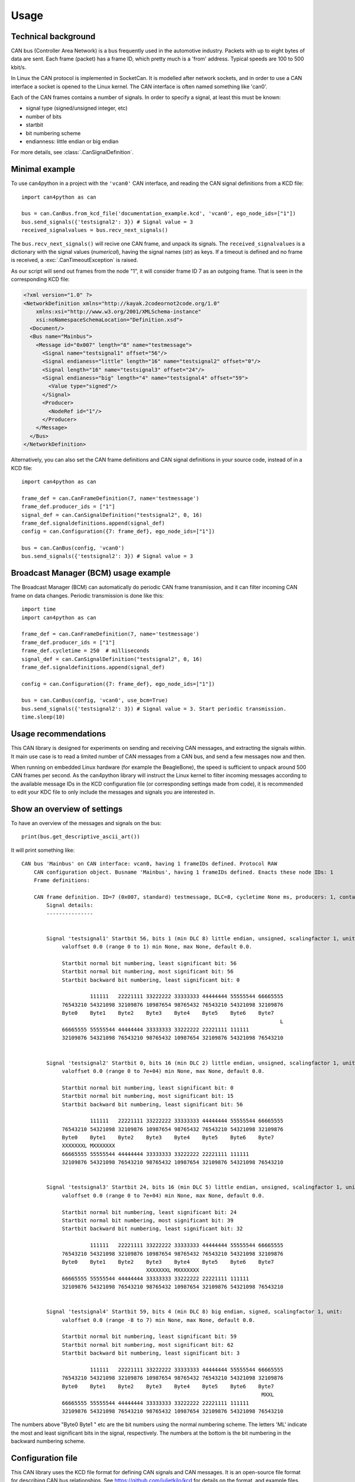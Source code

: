 =====
Usage
=====

Technical background
--------------------
CAN bus (Controller Area Network) is a bus frequently used in the automotive industry. Packets with up to eight bytes
of data are sent. Each frame (packet) has a frame ID, which pretty much is a 'from' address. Typical speeds
are 100 to 500 kbit/s.

In Linux the CAN protocol is implemented in SocketCan. It is modelled after network sockets, and in order to
use a CAN interface a socket is opened to the Linux kernel. The CAN interface is often named something like 'can0'.

Each of the CAN frames contains a number of signals. In order to specify a signal, at least this must be known:

* signal type (signed/unsigned integer, etc)
* number of bits
* startbit
* bit numbering scheme
* endianness: little endian or big endian

For more details, see :class:`.CanSignalDefinition`.

Minimal example
---------------
To use can4python in a project with the ``'vcan0'`` CAN interface, and reading the CAN signal definitions
from a KCD file::

    import can4python as can

    bus = can.CanBus.from_kcd_file('documentation_example.kcd', 'vcan0', ego_node_ids=["1"])
    bus.send_signals({'testsignal2': 3}) # Signal value = 3
    received_signalvalues = bus.recv_next_signals()

The ``bus.recv_next_signals()`` will recive one CAN frame, and unpack its signals. The ``received_signalvalues`` is a
dictionary with the signal values (*numerical*), having the signal names (*str*) as keys.
If a timeout is defined and no frame is received, a :exc:`.CanTimeoutException` is raised.

As our script will send out frames from the node "1", it will consider frame ID 7 as an outgoing frame. That is
seen in the corresponding KCD file:

.. code-block:: xml

    <?xml version="1.0" ?>
    <NetworkDefinition xmlns="http://kayak.2codeornot2code.org/1.0"
        xmlns:xsi="http://www.w3.org/2001/XMLSchema-instance"
        xsi:noNamespaceSchemaLocation="Definition.xsd">
      <Document/>
      <Bus name="Mainbus">
        <Message id="0x007" length="8" name="testmessage">
          <Signal name="testsignal1" offset="56"/>
          <Signal endianess="little" length="16" name="testsignal2" offset="0"/>
          <Signal length="16" name="testsignal3" offset="24"/>
          <Signal endianess="big" length="4" name="testsignal4" offset="59">
            <Value type="signed"/>
          </Signal>
          <Producer>
            <NodeRef id="1"/>
          </Producer>
        </Message>
      </Bus>
    </NetworkDefinition>


Alternatively, you can also set the CAN frame definitions and CAN signal definitions in your source code,
instead of in a KCD file::

    import can4python as can

    frame_def = can.CanFrameDefinition(7, name='testmessage')
    frame_def.producer_ids = ["1"]
    signal_def = can.CanSignalDefinition("testsignal2", 0, 16)
    frame_def.signaldefinitions.append(signal_def)
    config = can.Configuration({7: frame_def}, ego_node_ids=["1"])

    bus = can.CanBus(config, 'vcan0')
    bus.send_signals({'testsignal2': 3}) # Signal value = 3


Broadcast Manager (BCM) usage example
-------------------------------------
The Broadcast Manager (BCM) can automatically do periodic CAN frame transmission, and it can filter incoming CAN frame
on data changes. Periodic transmission is done like this::

    import time
    import can4python as can

    frame_def = can.CanFrameDefinition(7, name='testmessage')
    frame_def.producer_ids = ["1"]
    frame_def.cycletime = 250  # milliseconds
    signal_def = can.CanSignalDefinition("testsignal2", 0, 16)
    frame_def.signaldefinitions.append(signal_def)

    config = can.Configuration({7: frame_def}, ego_node_ids=["1"])

    bus = can.CanBus(config, 'vcan0', use_bcm=True)
    bus.send_signals({'testsignal2': 3}) # Signal value = 3. Start periodic transmission.
    time.sleep(10)


Usage recommendations
---------------------
This CAN library is designed for experiments on sending and receiving CAN messages, and extracting the signals
within. It main use case is to read a limited number of CAN messages from a CAN bus, and send a few messages
now and then.

When running on embedded Linux hardware (for example the BeagleBone), the speed is sufficient to unpack around
500 CAN frames per second. As the can4python library will instruct the Linux kernel to filter incoming messages according to the available
message IDs in the KCD configuration file (or corresponding settings made from code), it is recommended to
edit your KDC file to only include the messages and signals you are interested in.


Show an overview of settings
----------------------------

To have an overview of the messages and signals on the bus::

    print(bus.get_descriptive_ascii_art())

It will print something like::

    CAN bus 'Mainbus' on CAN interface: vcan0, having 1 frameIDs defined. Protocol RAW
        CAN configuration object. Busname 'Mainbus', having 1 frameIDs defined. Enacts these node IDs: 1
        Frame definitions:

        CAN frame definition. ID=7 (0x007, standard) testmessage, DLC=8, cycletime None ms, producers: 1, contains 4 signals
            Signal details:
            ---------------


            Signal 'testsignal1' Startbit 56, bits 1 (min DLC 8) little endian, unsigned, scalingfactor 1, unit:
                 valoffset 0.0 (range 0 to 1) min None, max None, default 0.0.

                 Startbit normal bit numbering, least significant bit: 56
                 Startbit normal bit numbering, most significant bit: 56
                 Startbit backward bit numbering, least significant bit: 0

                          111111   22221111 33222222 33333333 44444444 55555544 66665555
                 76543210 54321098 32109876 10987654 98765432 76543210 54321098 32109876
                 Byte0    Byte1    Byte2    Byte3    Byte4    Byte5    Byte6    Byte7
                                                                                       L
                 66665555 55555544 44444444 33333333 33222222 22221111 111111
                 32109876 54321098 76543210 98765432 10987654 32109876 54321098 76543210


            Signal 'testsignal2' Startbit 0, bits 16 (min DLC 2) little endian, unsigned, scalingfactor 1, unit:
                 valoffset 0.0 (range 0 to 7e+04) min None, max None, default 0.0.

                 Startbit normal bit numbering, least significant bit: 0
                 Startbit normal bit numbering, most significant bit: 15
                 Startbit backward bit numbering, least significant bit: 56

                          111111   22221111 33222222 33333333 44444444 55555544 66665555
                 76543210 54321098 32109876 10987654 98765432 76543210 54321098 32109876
                 Byte0    Byte1    Byte2    Byte3    Byte4    Byte5    Byte6    Byte7
                 XXXXXXXL MXXXXXXX
                 66665555 55555544 44444444 33333333 33222222 22221111 111111
                 32109876 54321098 76543210 98765432 10987654 32109876 54321098 76543210


            Signal 'testsignal3' Startbit 24, bits 16 (min DLC 5) little endian, unsigned, scalingfactor 1, unit:
                 valoffset 0.0 (range 0 to 7e+04) min None, max None, default 0.0.

                 Startbit normal bit numbering, least significant bit: 24
                 Startbit normal bit numbering, most significant bit: 39
                 Startbit backward bit numbering, least significant bit: 32

                          111111   22221111 33222222 33333333 44444444 55555544 66665555
                 76543210 54321098 32109876 10987654 98765432 76543210 54321098 32109876
                 Byte0    Byte1    Byte2    Byte3    Byte4    Byte5    Byte6    Byte7
                                            XXXXXXXL MXXXXXXX
                 66665555 55555544 44444444 33333333 33222222 22221111 111111
                 32109876 54321098 76543210 98765432 10987654 32109876 54321098 76543210


            Signal 'testsignal4' Startbit 59, bits 4 (min DLC 8) big endian, signed, scalingfactor 1, unit:
                 valoffset 0.0 (range -8 to 7) min None, max None, default 0.0.

                 Startbit normal bit numbering, least significant bit: 59
                 Startbit normal bit numbering, most significant bit: 62
                 Startbit backward bit numbering, least significant bit: 3

                          111111   22221111 33222222 33333333 44444444 55555544 66665555
                 76543210 54321098 32109876 10987654 98765432 76543210 54321098 32109876
                 Byte0    Byte1    Byte2    Byte3    Byte4    Byte5    Byte6    Byte7
                                                                                 MXXL
                 66665555 55555544 44444444 33333333 33222222 22221111 111111
                 32109876 54321098 76543210 98765432 10987654 32109876 54321098 76543210


The numbers above "Byte0 Byte1 " etc are the bit numbers using the normal numbering scheme. The letters 'ML' indicate
the most and least significant bits in the signal, respectively. The numbers at the bottom is
the bit numbering in the backward numbering scheme.


Configuration file
------------------
This CAN library uses the KCD file format for defining CAN signals and CAN messages. It is an open-source file format
for describing CAN bus relationships. See https://github.com/julietkilo/kcd for details on the format, and example
files.

This can4python CAN library implements a subset of the KCD file format. For example 'multiplex' signals are not
supported.

One common file format for CAN information is the proprietary DBC file format. The CAN Babel is a tool
for converting DBC files to KCD files. See https://github.com/julietkilo/CANBabel


Configurations made in source code using can4python can be written to a KCD file::

    mycanbus.write_configuration('outputfile.kcd')


Show the contents of a .KCD configuration file (possibly converted from a .DBC file)
------------------------------------------------------------------------------------
It is easy to print an overview of a configuration file::

    import can4python
    config = can4python.FilehandlerKcd.read("tests/testfile_input.kcd")
    print(config.get_descriptive_ascii_art())

It will print::

    CAN configuration object. Busname 'Mainbus', having 2 frameIDs defined. Enacts these node IDs: 
        Frame definitions:

        CAN frame definition. ID=1 (0x001, standard) 'testframedef1', DLC=8, cycletime None ms, producers: ['17'], no throttling, contains 4 signals
            Signal details:
            ---------------
        
        
            Signal 'testsignal11' Startbit 56, bits 1 (min DLC 8) little endian, unsigned, scalingfactor 1, unit: 
                 valoffset 0.0 (range 0 to 1) min None, max None, default 0.0.
        
                 Startbit normal bit numbering, least significant bit: 56
                 Startbit normal bit numbering, most significant bit: 56
                 Startbit backward bit numbering, least significant bit: 0
        
                          111111   22221111 33222222 33333333 44444444 55555544 66665555
                 76543210 54321098 32109876 10987654 98765432 76543210 54321098 32109876
                 Byte0    Byte1    Byte2    Byte3    Byte4    Byte5    Byte6    Byte7
                                                                                       L
                 66665555 55555544 44444444 33333333 33222222 22221111 111111
                 32109876 54321098 76543210 98765432 10987654 32109876 54321098 76543210
        
        
            Signal 'testsignal12' Startbit 8, bits 16 (min DLC 3) little endian, unsigned, scalingfactor 1, unit: m/s
                 valoffset 0.0 (range 0 to 7e+04) min 0.0, max 100.0, default 0.0.
                 Test signal number 2 
                 Startbit normal bit numbering, least significant bit: 8

                 (truncated)
             


Show filtering of incoming frames
---------------------------------

To see the CAN frame receive filters (for RAW interface) that are applied (in Ubuntu)::

    cat /proc/net/can/rcv*

See also :meth:`.SocketCanRawInterface.set_receive_filters`


Running tests
-------------
In order ro run the tests:

.. code-block:: bash

    sudo make test

The tests are possible to run on a desktop Linux PC, as well as embedded Linux hardware.


Virtual (simulated) CAN interfaces for testing
----------------------------------------------
The can4python library uses socketCAN type of CAN interface, for use under Linux. The CAN interfaces
are typically named 'can0', 'can1' etc. It is also possible to setup virtual (simulated) CAN interfaces
for testing purposes, and they act as loopback interfaces.

To enable the 'vcan0' virtual CAN interface on your desktop Ubuntu Linux machine:

.. code-block:: bash

    sudo modprobe vcan
    sudo ip link add dev vcan0 type vcan
    sudo ip link set up vcan0


To see what is sent on the virtual CAN interface, use the 'candump' tool:

.. code-block:: bash

    candump vcan0


Advanced usage
--------------
You can for example directly manipulate the CAN interface instance. If using the BCM CAN interface::

    mycanbus.caninterface.stop_periodic_send(103)


Architectural overview
----------------------

.. image:: images/ArchitecturalOverview.png
   :align: center
   :width: 700px

We define these object types:

CanBus
    See :class:`.CanBus`. Abstraction of the CAN bus, and uses a :class:`.SocketCanRawInterface` or
    a :class:`.SocketCanBcmnterface`. This is the main API object that developers will use.

SocketCanRawInterface
    See :class:`.SocketCanRawInterface`. Abstraction of the SocketCAN interface hardware (or simulated=virtual
    hardware), using the RAW protocol to communicate with the Linux kernel. Requires Python 3.3 or later.

SocketCanBcmInterface
    See :class:`.SocketCanBcmInterface`. Abstraction of the SocketCAN interface hardware (or simulated=virtual
    hardware), using the Broadcast Manager in the Linux kernel. Requires Python 3.4 or later.

CanFrame
    See :class:`.CanFrame`. A (physical) package with data sent on the CanBus.

Configuration
    See :class:`.Configuration`. An object holding configuration information about what is sent on the CAN bus. Has
    typically several :class:`.CanFrameDefinition` (each having a number of :class:`.CanSignalDefinition`).

CanFrameDefinition
    See :class:`.CanFrameDefinition`. Describes which signals that are sent in a frame with a specific ID.
    Has typically several :class:`.CanSignalDefinition` objects. Note that a :class:`.CanFrameDefinition`
    is a description of the different parts of the Can frame, but the :class:`.CanFrameDefinition` itself does
    not hold any data.

CanSignalDefinition
    See :class:`.CanSignalDefinition`. Defines where in a message this signal is located, how it is scaled etc.

FilehandlerKcd
    See :class:`.FilehandlerKcd`. Reads and writes configurations to file, in the KCD file format.

Either :class:`.SocketCanRawInterface` or :class:`.SocketCanBcmInterface` is used, not both simultaneously. You
select which to use in the constructor of the :class:`.CanBus`.

It is possible to use only parts of the library. The architecture is such that it should be easy to write
another CanInterface object.
